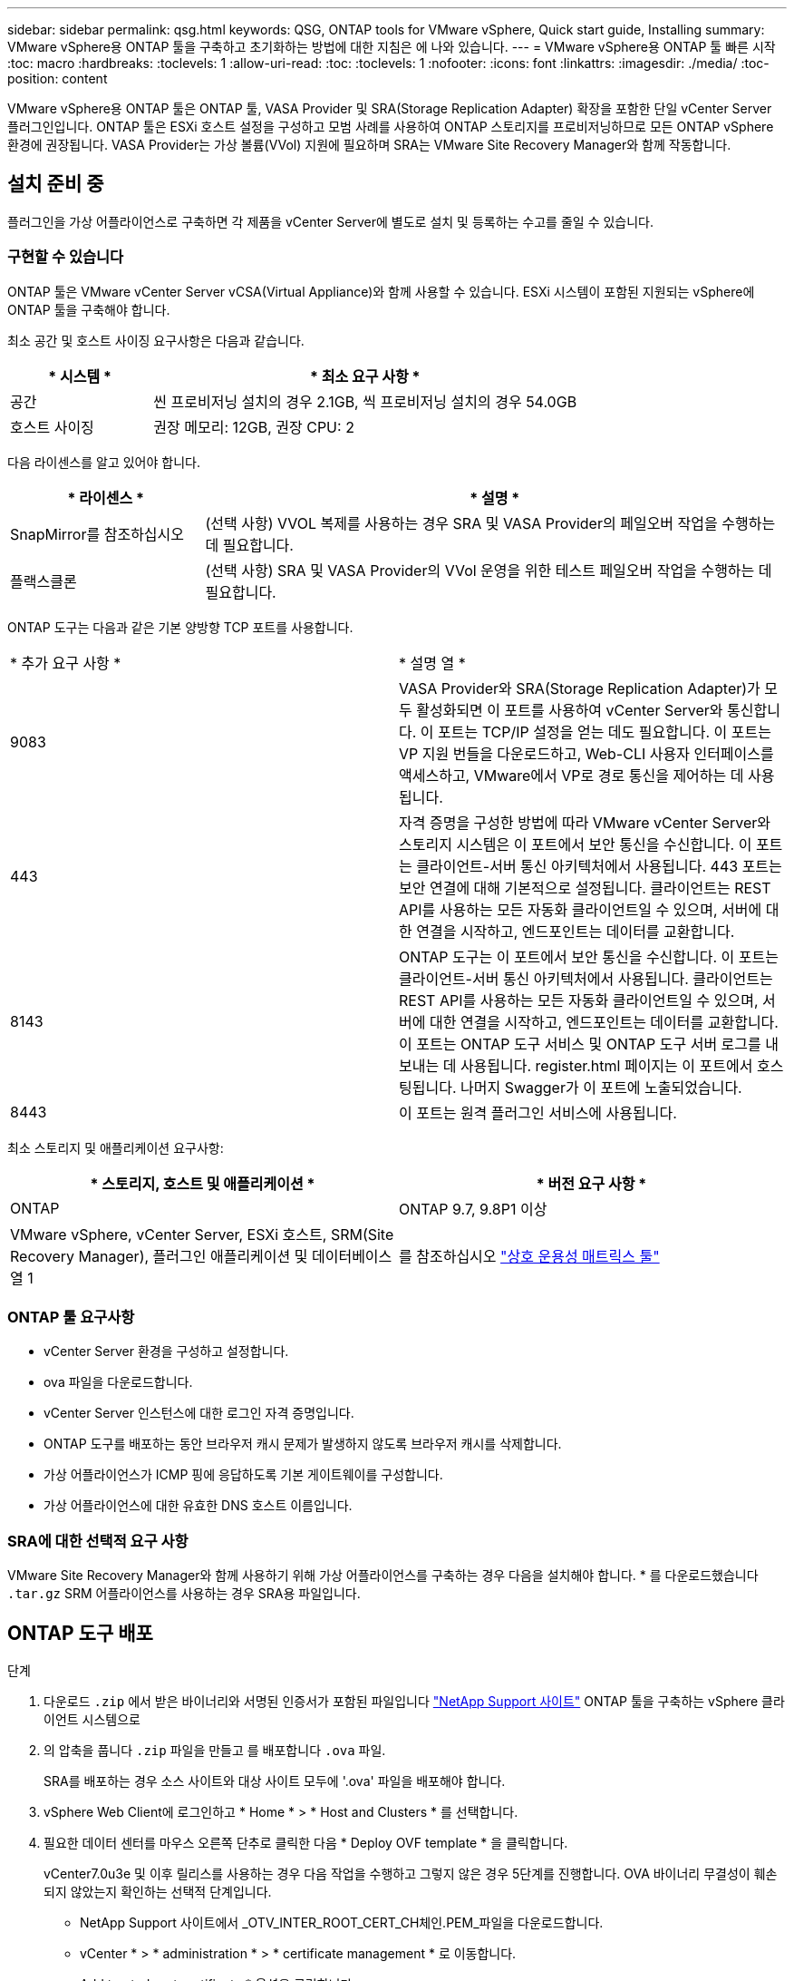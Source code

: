 ---
sidebar: sidebar 
permalink: qsg.html 
keywords: QSG, ONTAP tools for VMware vSphere, Quick start guide, Installing 
summary: VMware vSphere용 ONTAP 툴을 구축하고 초기화하는 방법에 대한 지침은 에 나와 있습니다. 
---
= VMware vSphere용 ONTAP 툴 빠른 시작
:toc: macro
:hardbreaks:
:toclevels: 1
:allow-uri-read: 
:toc: 
:toclevels: 1
:nofooter: 
:icons: font
:linkattrs: 
:imagesdir: ./media/
:toc-position: content


[role="lead"]
VMware vSphere용 ONTAP 툴은 ONTAP 툴, VASA Provider 및 SRA(Storage Replication Adapter) 확장을 포함한 단일 vCenter Server 플러그인입니다. ONTAP 툴은 ESXi 호스트 설정을 구성하고 모범 사례를 사용하여 ONTAP 스토리지를 프로비저닝하므로 모든 ONTAP vSphere 환경에 권장됩니다. VASA Provider는 가상 볼륨(VVol) 지원에 필요하며 SRA는 VMware Site Recovery Manager와 함께 작동합니다.



== 설치 준비 중

플러그인을 가상 어플라이언스로 구축하면 각 제품을 vCenter Server에 별도로 설치 및 등록하는 수고를 줄일 수 있습니다.



=== 구현할 수 있습니다

ONTAP 툴은 VMware vCenter Server vCSA(Virtual Appliance)와 함께 사용할 수 있습니다. ESXi 시스템이 포함된 지원되는 vSphere에 ONTAP 툴을 구축해야 합니다.

최소 공간 및 호스트 사이징 요구사항은 다음과 같습니다.

[cols="25,75"]
|===
| * 시스템 * | * 최소 요구 사항 * 


| 공간 | 씬 프로비저닝 설치의 경우 2.1GB, 씩 프로비저닝 설치의 경우 54.0GB 


| 호스트 사이징 | 권장 메모리: 12GB, 권장 CPU: 2 
|===
다음 라이센스를 알고 있어야 합니다.

[cols="25,75"]
|===
| * 라이센스 * | * 설명 * 


| SnapMirror를 참조하십시오 | (선택 사항) VVOL 복제를 사용하는 경우 SRA 및 VASA Provider의 페일오버 작업을 수행하는 데 필요합니다. 


| 플랙스클론 | (선택 사항) SRA 및 VASA Provider의 VVol 운영을 위한 테스트 페일오버 작업을 수행하는 데 필요합니다. 
|===
ONTAP 도구는 다음과 같은 기본 양방향 TCP 포트를 사용합니다.

|===


| * 추가 요구 사항 * | * 설명 열 * 


 a| 
9083
 a| 
VASA Provider와 SRA(Storage Replication Adapter)가 모두 활성화되면 이 포트를 사용하여 vCenter Server와 통신합니다. 이 포트는 TCP/IP 설정을 얻는 데도 필요합니다. 이 포트는 VP 지원 번들을 다운로드하고, Web-CLI 사용자 인터페이스를 액세스하고, VMware에서 VP로 경로 통신을 제어하는 데 사용됩니다.



 a| 
443
 a| 
자격 증명을 구성한 방법에 따라 VMware vCenter Server와 스토리지 시스템은 이 포트에서 보안 통신을 수신합니다. 이 포트는 클라이언트-서버 통신 아키텍처에서 사용됩니다. 443 포트는 보안 연결에 대해 기본적으로 설정됩니다. 클라이언트는 REST API를 사용하는 모든 자동화 클라이언트일 수 있으며, 서버에 대한 연결을 시작하고, 엔드포인트는 데이터를 교환합니다.



 a| 
8143
 a| 
ONTAP 도구는 이 포트에서 보안 통신을 수신합니다. 이 포트는 클라이언트-서버 통신 아키텍처에서 사용됩니다. 클라이언트는 REST API를 사용하는 모든 자동화 클라이언트일 수 있으며, 서버에 대한 연결을 시작하고, 엔드포인트는 데이터를 교환합니다. 이 포트는 ONTAP 도구 서비스 및 ONTAP 도구 서버 로그를 내보내는 데 사용됩니다. register.html 페이지는 이 포트에서 호스팅됩니다. 나머지 Swagger가 이 포트에 노출되었습니다.



 a| 
8443
 a| 
이 포트는 원격 플러그인 서비스에 사용됩니다.

|===
최소 스토리지 및 애플리케이션 요구사항:

|===
| * 스토리지, 호스트 및 애플리케이션 * | * 버전 요구 사항 * 


| ONTAP | ONTAP 9.7, 9.8P1 이상 


| VMware vSphere, vCenter Server, ESXi 호스트, SRM(Site Recovery Manager), 플러그인 애플리케이션 및 데이터베이스 열 1 | 를 참조하십시오 https://imt.netapp.com/matrix/imt.jsp?components=105475;&solution=1777&isHWU&src=IMT["상호 운용성 매트릭스 툴"^] 
|===


=== ONTAP 툴 요구사항

* vCenter Server 환경을 구성하고 설정합니다.
* ova 파일을 다운로드합니다.
* vCenter Server 인스턴스에 대한 로그인 자격 증명입니다.
* ONTAP 도구를 배포하는 동안 브라우저 캐시 문제가 발생하지 않도록 브라우저 캐시를 삭제합니다.
* 가상 어플라이언스가 ICMP 핑에 응답하도록 기본 게이트웨이를 구성합니다.
* 가상 어플라이언스에 대한 유효한 DNS 호스트 이름입니다.




=== SRA에 대한 선택적 요구 사항

VMware Site Recovery Manager와 함께 사용하기 위해 가상 어플라이언스를 구축하는 경우 다음을 설치해야 합니다. * 를 다운로드했습니다 `.tar.gz` SRM 어플라이언스를 사용하는 경우 SRA용 파일입니다.



== ONTAP 도구 배포

.단계
. 다운로드 `.zip` 에서 받은 바이너리와 서명된 인증서가 포함된 파일입니다 https://mysupport.netapp.com/site/products/all/details/otv/downloads-tab["NetApp Support 사이트"^] ONTAP 툴을 구축하는 vSphere 클라이언트 시스템으로
. 의 압축을 풉니다 `.zip` 파일을 만들고 를 배포합니다 `.ova` 파일.
+
SRA를 배포하는 경우 소스 사이트와 대상 사이트 모두에 '.ova' 파일을 배포해야 합니다.

. vSphere Web Client에 로그인하고 * Home * > * Host and Clusters * 를 선택합니다.
. 필요한 데이터 센터를 마우스 오른쪽 단추로 클릭한 다음 * Deploy OVF template * 을 클릭합니다.
+
vCenter7.0u3e 및 이후 릴리스를 사용하는 경우 다음 작업을 수행하고 그렇지 않은 경우 5단계를 진행합니다. OVA 바이너리 무결성이 훼손되지 않았는지 확인하는 선택적 단계입니다.

+
** NetApp Support 사이트에서 _OTV_INTER_ROOT_CERT_CH체인.PEM_파일을 다운로드합니다.
** vCenter * > * administration * > * certificate management * 로 이동합니다.
** Add trusted root certificate * 옵션을 클릭합니다.
** 찾아보기 * 를 클릭하고 _OTV_INTER_ROOT_CERT_CH체인.pem_파일 경로를 입력합니다.
** 추가 * 를 클릭합니다.
+

NOTE: Entrust Code Signing - OVCS2(신뢰할 수 있는 인증서) 메시지는 다운로드한 OVA 파일의 무결성을 확인합니다. Entrust Code Signing - OVCS2 (Invalid certificate) 메시지가 표시되면 VMware vCenter Server를 7.0U3E 이상 버전으로 업그레이드합니다.



. ova 파일의 URL을 입력하거나 .ova 파일이 저장된 폴더를 찾은 후 * 다음 * 을 클릭합니다.
. 필수 세부 정보를 입력하여 구축을 완료합니다.



NOTE: (선택 사항) vCenter Server에 등록하지 않고 컨테이너를 생성하려면 vCenter 구성 또는 VCF 활성화 섹션에서 VCF(VMware Cloud Foundation) 활성화 확인란을 선택합니다.

작업 * 탭에서 배포 진행 상황을 보고 배포가 완료될 때까지 기다릴 수 있습니다.

구축 체크섬 검증의 일부로 수행됩니다. 배포에 실패하면 다음을 수행합니다.

. vpserver/logs/checksum.log를 확인합니다. "checksum verification failed(체크섬 확인 실패)"라고 표시되면 실패한 jar의 확인을 동일한 로그에서 볼 수 있습니다.
+
로그 파일에는 _sha256sum -c/opt/netapp/vpserver/conf/checksum_ 실행이 포함되어 있습니다.

. vscserver/log/checksum.log를 확인합니다. "checksum verification failed(체크섬 확인 실패)"라고 표시되면 실패한 jar의 확인을 동일한 로그에서 볼 수 있습니다.
+
로그 파일에는 _sha256sum -c/opt/NetApp/vscerver/etc/checksum_ 실행이 포함되어 있습니다.





=== SRM에 SRA 배포

SRA는 Windows SRM 서버 또는 8.2 SRM 어플라이언스에 배포할 수 있습니다.



==== SRM 어플라이언스에서 SRA 업로드 및 구성

.단계
. 에서 '.tar.gz' 파일을 다운로드합니다 https://mysupport.netapp.com/site/products/all/details/otv/downloads-tab["NetApp Support 사이트"^].
. SRM 어플라이언스 화면에서 * 스토리지 복제 어댑터 * > * 새 어댑터 * 를 클릭합니다.
. SRM에 .tar.gz 파일을 업로드합니다.
. 어댑터를 다시 검색하여 SRM 스토리지 복제 어댑터 페이지에서 세부 정보가 업데이트되었는지 확인합니다.
. putty를 사용하여 SRM 어플라이언스에 관리자 계정을 사용하여 로그인합니다.
. 루트 사용자로 전환합니다: 'u root'
. 로그 위치에 명령을 입력하여 SRA Docker에서 사용하는 Docker ID를 docker ps -l로 가져옵니다
. 컨테이너 ID: docker exec -it -u SRM <컨테이너 ID>sh'에 로그인합니다
. ONTAP 도구 IP 주소 및 암호를 사용하여 SRM 구성: `perl command.pl -I <otv-IP> administrator <otv-password>`스토리지 자격 증명이 저장되었음을 확인하는 성공 메시지가 표시됩니다.




==== SRA 자격 증명 업데이트

.단계
. 다음을 사용하여 /SRM/SRA/conf 디렉토리의 내용을 삭제합니다.
+
.. 'cd/srm/srs/conf'
.. rm-rf *


. perl 명령을 실행하여 새 자격 증명으로 SRA를 구성합니다.
+
.. "CD/SRM/SRA/"
.. `perl command.pl -I <otv-IP> administrator <otv-password>`






==== VASA Provider 및 SRA를 사용하도록 설정합니다

.단계
. OVA ONTAP 툴 구축 중에 제공된 vCenter IP를 사용하여 vSphere 웹 클라이언트에 로그인합니다.
. 바로 가기 페이지에서 플러그인 섹션에서 * NetApp ONTAP tools * 를 클릭합니다.
. ONTAP 도구 왼쪽 창에서 * 설정 > 관리 설정 > 기능 관리 * 를 선택하고 필요한 기능을 활성화합니다.
+

NOTE: VASA Provider는 기본적으로 설정되어 있습니다. VVOL 데이터 저장소의 복제 기능을 사용하려면 VVol 복제 활성화 전환 버튼을 사용합니다.

. ONTAP 도구의 IP 주소와 관리자 암호를 입력한 다음 * 적용 * 을 클릭합니다.

